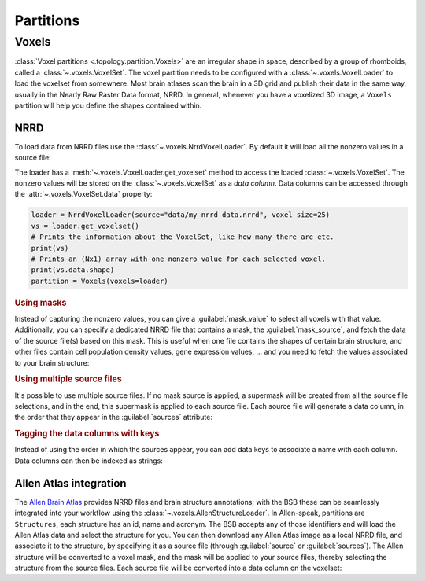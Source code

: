 ##########
Partitions
##########

.. _voxel-partition:

======
Voxels
======

:class:`Voxel partitions <.topology.partition.Voxels>` are an irregular shape in space,
described by a group of rhomboids, called a :class:`~.voxels.VoxelSet`. The voxel
partition needs to be configured with a :class:`~.voxels.VoxelLoader` to load the voxelset
from somewhere. Most brain atlases scan the brain in a 3D grid and publish their data in
the same way, usually in the Nearly Raw Raster Data format, NRRD. In general, whenever you
have a voxelized 3D image, a ``Voxels`` partition will help you define the shapes
contained within.

NRRD
----

To load data from NRRD files use the :class:`~.voxels.NrrdVoxelLoader`. By
default it will load all the nonzero values in a source file:

.. tab-set-code::

    .. code-block:: json

      {
        "partitions": {
          "my_voxel_partition": {
            "type": "voxels",
            "voxels": {
              "type": "nrrd",
              "source": "data/my_nrrd_data.nrrd",
              "voxel_size": 25
            }
          }
        }
      }

    .. code-block:: python

        from bsb.topology.partition import Voxels
        from bsb.voxels import NrrdVoxelLoader

        loader = NrrdVoxelLoader(source="data/my_nrrd_data.nrrd", voxel_size=25)
        partition = Voxels(voxels=loader)

The loader has a :meth:`~.voxels.VoxelLoader.get_voxelset` method to access the loaded
:class:`~.voxels.VoxelSet`. The nonzero values will be stored on the
:class:`~.voxels.VoxelSet` as a *data column*. Data columns can be accessed through the
:attr:`~.voxels.VoxelSet.data` property:

.. code-block:: python

    loader = NrrdVoxelLoader(source="data/my_nrrd_data.nrrd", voxel_size=25)
    vs = loader.get_voxelset()
    # Prints the information about the VoxelSet, like how many there are etc.
    print(vs)
    # Prints an (Nx1) array with one nonzero value for each selected voxel.
    print(vs.data.shape)
    partition = Voxels(voxels=loader)

.. rubric:: Using masks

Instead of capturing the nonzero values, you can give a :guilabel:`mask_value` to select
all voxels with that value. Additionally, you can specify a dedicated NRRD file that
contains a mask, the :guilabel:`mask_source`, and fetch the data of the source file(s)
based on this mask. This is useful when one file contains the shapes of certain brain
structure, and other files contain cell population density values, gene expression values,
... and you need to fetch the values associated to your brain structure:

.. tab-set-code::

    .. code-block:: json

      {
        "partitions": {
          "my_voxel_partition": {
            "type": "voxels",
            "voxels": {
              "type": "nrrd",
              "mask_value": 55,
              "mask_source": "data/brain_structures.nrrd",
              "source": "data/whole_brain_cell_densities.nrrd",
              "voxel_size": 25
            }
          }
        }
      }

    .. code-block:: python

        from bsb.topology.partition import Voxels
        from bsb.voxels import NrrdVoxelLoader

        loader = NrrdVoxelLoader(
          mask_value=55,
          mask_source="data/brain_structures.nrrd",
          source="data/whole_brain_cell_densities.nrrd",
          voxel_size=25,
        )
        vs = loader.get_voxelset()
        # This prints the density data of all voxels that were tagged with `55`
        # in the mask source file (your brain structure).
        print(vs.data)
        partition = Voxels(voxels=loader)

.. rubric:: Using multiple source files

It's possible to use multiple source files. If no mask source is applied, a supermask will
be created from all the source file selections, and in the end, this supermask is applied
to each source file. Each source file will generate a data column, in the order that they
appear in the :guilabel:`sources` attribute:

.. tab-set-code::

    .. code-block:: json

      {
        "partitions": {
          "my_voxel_partition": {
            "type": "voxels",
            "voxels": {
              "type": "nrrd",
              "mask_value": 55,
              "mask_source": "data/brain_structures.nrrd",
              "sources": [
                "data/type1_data.nrrd",
                "data/type2_data.nrrd",
                "data/type3_data.nrrd",
              ],
              "voxel_size": 25
            }
          }
        }
      }

    .. code-block:: python

        from bsb.topology.partition import Voxels
        from bsb.voxels import NrrdVoxelLoader

        loader = NrrdVoxelLoader(
          mask_value=55,
          mask_source="data/brain_structures.nrrd",
          sources=[
            "data/type1_data.nrrd",
            "data/type2_data.nrrd",
            "data/type3_data.nrrd",
          ],
          voxel_size=25,
        )
        vs = loader.get_voxelset()
        # `data` will be an (Nx3) matrix that contains `type1` in `data[:, 0]`, `type2` in
        # `data[:, 1]` and `type3` in `data[:, 2]`.
        print(vs.data.shape)
        partition = Voxels(voxels=loader)

.. _data-columns:

.. rubric:: Tagging the data columns with keys

Instead of using the order in which the sources appear, you can add data keys to associate
a name with each column. Data columns can then be indexed as strings:

.. tab-set-code::

    .. code-block:: json

      {
        "partitions": {
          "my_voxel_partition": {
            "type": "voxels",
            "voxels": {
              "type": "nrrd",
              "mask_value": 55,
              "mask_source": "data/brain_structures.nrrd",
              "sources": [
                "data/type1_data.nrrd",
                "data/type2_data.nrrd",
                "data/type3_data.nrrd",
              ],
              "keys": ["type1", "type2", "type3"],
              "voxel_size": 25
            }
          }
        }
      }

    .. code-block:: python

        from bsb.topology.partition import Voxels
        from bsb.voxels import NrrdVoxelLoader

        loader = NrrdVoxelLoader(
          mask_value=55,
          mask_source="data/brain_structures.nrrd",
          sources=[
            "data/type1_data.nrrd",
            "data/type2_data.nrrd",
            "data/type3_data.nrrd",
          ],
          keys=["type1", "type2", "type3"],
          voxel_size=25,
        )
        vs = loader.get_voxelset()
        # Access data columns as strings
        print(vs.data[:, "type1"])
        # Index multiple columns like this:
        print(vs.data[:, "type1", "type3"])
        partition = Voxels(voxels=loader)

.. _allen-atlas-integration:

Allen Atlas integration
-----------------------

The `Allen Brain Atlas <https://mouse.brain-map.org/>`_ provides NRRD files and brain
structure annotations; with the BSB these can be seamlessly integrated into your workflow
using the :class:`~.voxels.AllenStructureLoader`. In Allen-speak, partitions are
``Structures``, each structure has an id, name and acronym. The BSB accepts any of those
identifiers and will load the Allen Atlas data and select the structure for you. You
can then download any Allen Atlas image as a local NRRD file, and associate it to the
structure, by specifying it as a source file (through :guilabel:`source` or :guilabel:`sources`).
The Allen structure will be converted to a voxel mask, and the mask will be applied to your
source files, thereby selecting the structure from the source files. Each source file will be
converted into a data column on the voxelset:

.. tab-set-code::

    .. code-block:: json

      {
        "partitions": {
          "my_voxel_partition": {
            "type": "voxels",
            "voxels": {
              "type": "allen",
              "struct_name": "VAL",
              "sources": [
                "data/allen_gene_expression_25.nrrd"
              ],
              "keys": ["expression"],
              "voxel_size": 25
            }
          }
        }
      }

    .. code-block:: python

        from bsb.topology.partition import Voxels
        from bsb.voxels import AllenStructureLoader

        loader = AllenStructureLoader(
          # Loads the "ventroanterolateral thalamic nucleus" from the
          # ALlen Mouse Brain Atlas
          struct_name="VAL",
          mask_source="data/brain_structures.nrrd",
          sources=[
            "data/allen_gene_expression_25.nrrd",
          ],
          keys=["expression"],
          voxel_size=25,
        )
        partition = Voxels(voxels=loader)
        print("Gene expression values per voxel:", partition.voxelset.expression)

